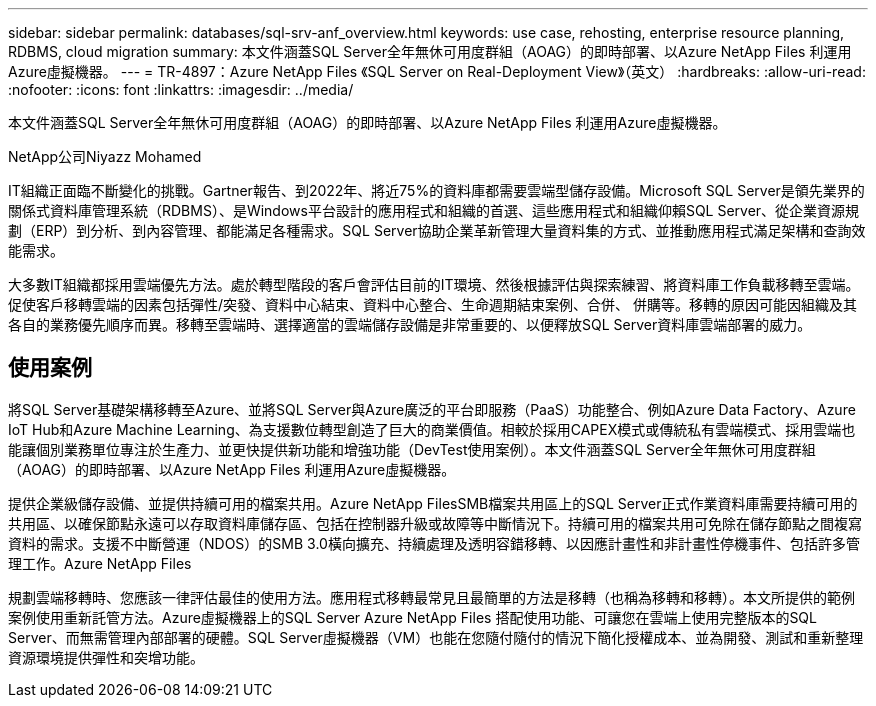 ---
sidebar: sidebar 
permalink: databases/sql-srv-anf_overview.html 
keywords: use case, rehosting, enterprise resource planning, RDBMS, cloud migration 
summary: 本文件涵蓋SQL Server全年無休可用度群組（AOAG）的即時部署、以Azure NetApp Files 利運用Azure虛擬機器。 
---
= TR-4897：Azure NetApp Files 《SQL Server on Real-Deployment View》（英文）
:hardbreaks:
:allow-uri-read: 
:nofooter: 
:icons: font
:linkattrs: 
:imagesdir: ../media/


[role="lead"]
本文件涵蓋SQL Server全年無休可用度群組（AOAG）的即時部署、以Azure NetApp Files 利運用Azure虛擬機器。

NetApp公司Niyazz Mohamed

IT組織正面臨不斷變化的挑戰。Gartner報告、到2022年、將近75%的資料庫都需要雲端型儲存設備。Microsoft SQL Server是領先業界的關係式資料庫管理系統（RDBMS）、是Windows平台設計的應用程式和組織的首選、這些應用程式和組織仰賴SQL Server、從企業資源規劃（ERP）到分析、到內容管理、都能滿足各種需求。SQL Server協助企業革新管理大量資料集的方式、並推動應用程式滿足架構和查詢效能需求。

大多數IT組織都採用雲端優先方法。處於轉型階段的客戶會評估目前的IT環境、然後根據評估與探索練習、將資料庫工作負載移轉至雲端。促使客戶移轉雲端的因素包括彈性/突發、資料中心結束、資料中心整合、生命週期結束案例、合併、 併購等。移轉的原因可能因組織及其各自的業務優先順序而異。移轉至雲端時、選擇適當的雲端儲存設備是非常重要的、以便釋放SQL Server資料庫雲端部署的威力。



== 使用案例

將SQL Server基礎架構移轉至Azure、並將SQL Server與Azure廣泛的平台即服務（PaaS）功能整合、例如Azure Data Factory、Azure IoT Hub和Azure Machine Learning、為支援數位轉型創造了巨大的商業價值。相較於採用CAPEX模式或傳統私有雲端模式、採用雲端也能讓個別業務單位專注於生產力、並更快提供新功能和增強功能（DevTest使用案例）。本文件涵蓋SQL Server全年無休可用度群組（AOAG）的即時部署、以Azure NetApp Files 利運用Azure虛擬機器。

提供企業級儲存設備、並提供持續可用的檔案共用。Azure NetApp FilesSMB檔案共用區上的SQL Server正式作業資料庫需要持續可用的共用區、以確保節點永遠可以存取資料庫儲存區、包括在控制器升級或故障等中斷情況下。持續可用的檔案共用可免除在儲存節點之間複寫資料的需求。支援不中斷營運（NDOS）的SMB 3.0橫向擴充、持續處理及透明容錯移轉、以因應計畫性和非計畫性停機事件、包括許多管理工作。Azure NetApp Files

規劃雲端移轉時、您應該一律評估最佳的使用方法。應用程式移轉最常見且最簡單的方法是移轉（也稱為移轉和移轉）。本文所提供的範例案例使用重新託管方法。Azure虛擬機器上的SQL Server Azure NetApp Files 搭配使用功能、可讓您在雲端上使用完整版本的SQL Server、而無需管理內部部署的硬體。SQL Server虛擬機器（VM）也能在您隨付隨付的情況下簡化授權成本、並為開發、測試和重新整理資源環境提供彈性和突增功能。
